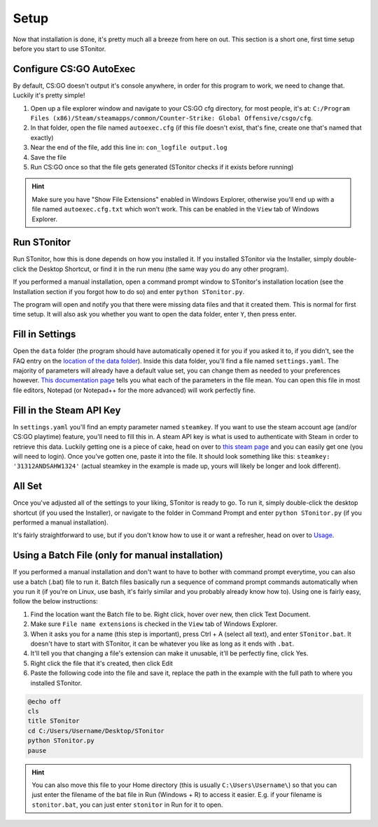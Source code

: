 Setup
=========
Now that installation is done, it's pretty much all a breeze from here on out. This section is a short one, first time
setup before you start to use STonitor.

Configure CS:GO AutoExec
--------------------------
By default, CS:GO doesn't output it's console anywhere, in order for this program to work, we need to change that.
Luckily it's pretty simple!

1. Open up a file explorer window and navigate to your CS:GO cfg directory, for most people, it's at: ``C:/Program Files (x86)/Steam/steamapps/common/Counter-Strike: Global Offensive/csgo/cfg``.
2. In that folder, open the file named ``autoexec.cfg`` (if this file doesn't exist, that's fine, create one that's named that exactly)
3. Near the end of the file, add this line in: ``con_logfile output.log``
4. Save the file
5. Run CS:GO once so that the file gets generated (STonitor checks if it exists before running)

.. hint:: Make sure you have "Show File Extensions" enabled in Windows Explorer, otherwise you'll end up with a file
    named ``autoexec.cfg.txt`` which won't work. This can be enabled in the ``View`` tab of Windows Explorer.

Run STonitor
---------------
Run STonitor, how this is done depends on how you installed it. If you installed STonitor via the Installer, simply
double-click the Desktop Shortcut, or find it in the run menu (the same way you do any other program).

If you performed a manual installation, open a command prompt window to STonitor's installation location (see the
Installation section if you forgot how to do so) and enter ``python STonitor.py``.

The program will open and notify you that there were missing data files and that it created them. This is normal for
first time setup. It will also ask you whether you want to open the data folder, enter ``Y``, then press enter.

Fill in Settings
-----------------
Open the ``data`` folder (the program should have automatically opened it for you if you asked it to, if you didn't,
see the FAQ entry on the `location of the data folder <faq.html#where-is-the-data-folder>`_). Inside this data folder,
you'll find a file named ``settings.yaml``. The majority of parameters will already have a default value set, you can
change them as needed to your preferences however. `This documentation page <settings.html>`_ tells you what each of
the parameters in the file mean. You can open this file in most file editors, Notepad (or Notepad++ for the more
advanced) will work perfectly fine.

Fill in the Steam API Key
---------------------------
In ``settings.yaml`` you'll find an empty parameter named ``steamkey``. If you want to use the steam account age
(and/or CS:GO playtime) feature, you'll need to fill this in. A steam API key is what is used to authenticate with
Steam in order to retrieve this data. Luckily getting one is a piece of cake, head on over to
`this steam page <https://steamcommunity.com/dev/apikey>`_ and you can easily get one (you will need to login). Once
you've gotten one, paste it into the file. It should look something like this: ``steamkey: '31312ANDSAHW1324'`` (actual
steamkey in the example is made up, yours will likely be longer and look different).

All Set
---------
Once you've adjusted all of the settings to your liking, STonitor is ready to go. To run it, simply double-click the
desktop shortcut (if you used the Installer), or navigate to the folder in Command Prompt and enter
``python STonitor.py`` (if you performed a manual installation).

It's fairly straightforward to use, but if you don't know how to use it or want a refresher, head on over to `Usage <usage.html>`_.

Using a Batch File (only for manual installation)
---------------------
If you performed a manual installation and don't want to have to bother with command prompt everytime, you can also
use a batch (.bat) file to run it. Batch files basically run a sequence of command prompt commands automatically when
you run it (if you're on Linux, use bash, it's fairly similar and you probably already know how to). Using one is
fairly easy, follow the below instructions:

1. Find the location want the Batch file to be. Right click, hover over new, then click Text Document.
2. Make sure ``File name extensions`` is checked in the ``View`` tab of Windows Explorer.
3. When it asks you for a name (this step is important), press Ctrl + A (select all text), and enter ``STonitor.bat``. It doesn't have to start with STonitor, it can be whatever you like as long as it ends with ``.bat``.
4. It'll tell you that changing a file's extension can make it unusable, it'll be perfectly fine, click Yes.
5. Right click the file that it's created, then click Edit
6. Paste the following code into the file and save it, replace the path in the example with the full path to where you installed STonitor.

.. code-block:: bash

    @echo off
    cls
    title STonitor
    cd C:/Users/Username/Desktop/STonitor
    python STonitor.py
    pause

.. hint:: You can also move this file to your Home directory (this is usually ``C:\Users\Username\``) so that you can
    just enter the filename of the bat file in Run (Windows + R) to access it easier. E.g. if your filename is
    ``stonitor.bat``, you can just enter ``stonitor`` in Run for it to open.
